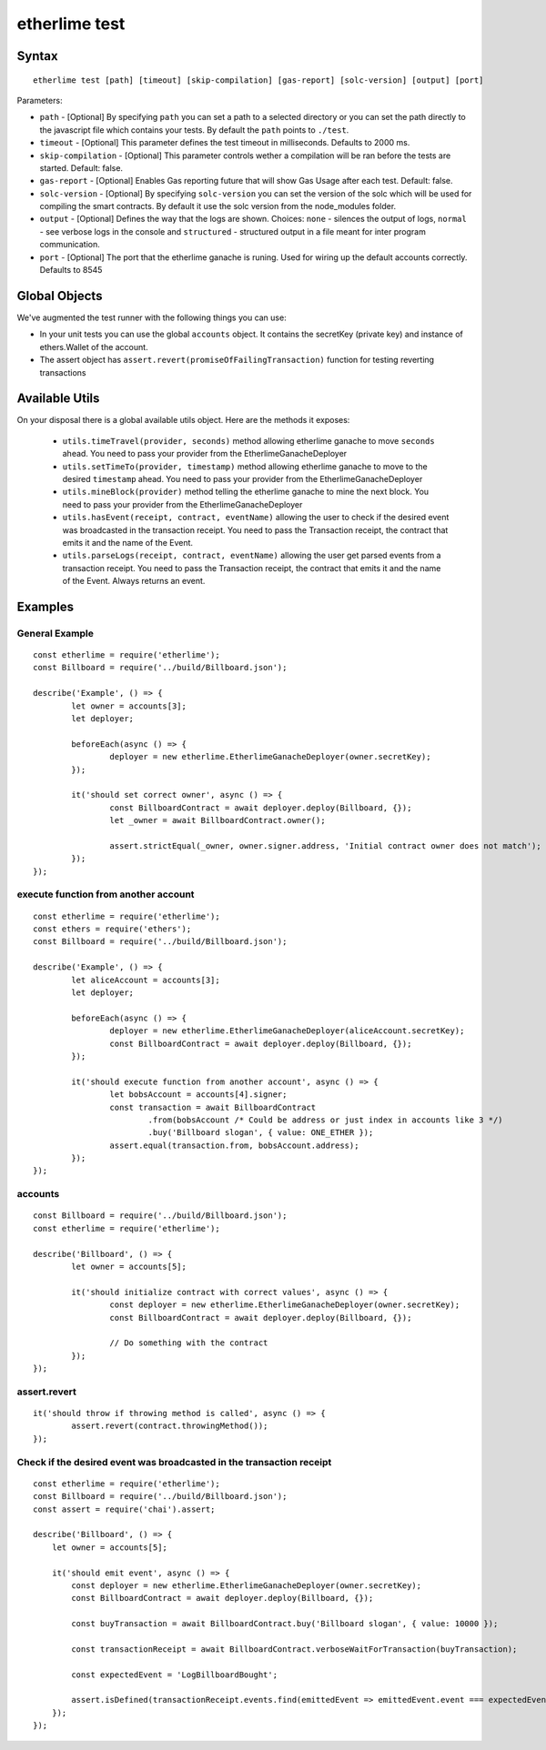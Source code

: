 etherlime test
**************

Syntax
------

::

    etherlime test [path] [timeout] [skip-compilation] [gas-report] [solc-version] [output] [port]

Parameters:

* ``path`` - [Optional] By specifying ``path`` you can set a path to a selected directory or you can set the path directly to the javascript file which contains your tests. By default the ``path`` points to ``./test``.
* ``timeout`` - [Optional] This parameter defines the test timeout in milliseconds. Defaults to 2000 ms.
* ``skip-compilation`` - [Optional] This parameter controls wether a compilation will be ran before the tests are started. Default: false.
* ``gas-report`` - [Optional] Enables Gas reporting future that will show Gas Usage after each test. Default: false.
* ``solc-version`` - [Optional] By specifying ``solc-version`` you can set the version of the solc which will be used for compiling the smart contracts. By default it use the solc version from the node_modules folder.
* ``output`` - [Optional] Defines the way that the logs are shown. Choices: ``none`` - silences the output of logs, ``normal`` - see verbose logs in the console and ``structured`` - structured output in a file meant for inter program communication.
* ``port`` - [Optional] The port that the etherlime ganache is runing. Used for wiring up the default accounts correctly. Defaults to 8545

Global Objects
--------------

We've augmented the test runner with the following things you can use:

* In your unit tests you can use the global ``accounts`` object. It contains the secretKey (private key) and instance of ethers.Wallet of the account.
* The assert object has ``assert.revert(promiseOfFailingTransaction)`` function for testing reverting transactions

Available Utils
---------------

On your disposal there is a global available utils object. Here are the methods it exposes:

	* ``utils.timeTravel(provider, seconds)`` method allowing etherlime ganache to move ``seconds`` ahead. You need to pass your provider from the EtherlimeGanacheDeployer
	* ``utils.setTimeTo(provider, timestamp)`` method allowing etherlime ganache to move to the desired ``timestamp`` ahead. You need to pass your provider from the EtherlimeGanacheDeployer
	* ``utils.mineBlock(provider)`` method telling the etherlime ganache to mine the next block. You need to pass your provider from the EtherlimeGanacheDeployer
	* ``utils.hasEvent(receipt, contract, eventName)`` allowing the user to check if the desired event was broadcasted in the transaction receipt. You need to pass the Transaction receipt, the contract that emits it and the name of the Event.
	* ``utils.parseLogs(receipt, contract, eventName)`` allowing the user get parsed events from a transaction receipt. You need to pass the Transaction receipt, the contract that emits it and the name of the Event. Always returns an event.

Examples
--------

General Example
~~~~~~~~~~~~~~~

::

	const etherlime = require('etherlime');
	const Billboard = require('../build/Billboard.json');

	describe('Example', () => {
		let owner = accounts[3];
		let deployer;

		beforeEach(async () => {
			deployer = new etherlime.EtherlimeGanacheDeployer(owner.secretKey);
		});

		it('should set correct owner', async () => {
			const BillboardContract = await deployer.deploy(Billboard, {});
			let _owner = await BillboardContract.owner();

			assert.strictEqual(_owner, owner.signer.address, 'Initial contract owner does not match');
		});
	});


execute function from another account
~~~~~~~~~~~~~~~~~~~~~~~~~~~~~~~~~~~~~

::
	
	const etherlime = require('etherlime');
	const ethers = require('ethers');
	const Billboard = require('../build/Billboard.json');

	describe('Example', () => {
		let aliceAccount = accounts[3];
		let deployer;

		beforeEach(async () => {
			deployer = new etherlime.EtherlimeGanacheDeployer(aliceAccount.secretKey);
			const BillboardContract = await deployer.deploy(Billboard, {});
		});

		it('should execute function from another account', async () => {
			let bobsAccount = accounts[4].signer;
			const transaction = await BillboardContract
				.from(bobsAccount /* Could be address or just index in accounts like 3 */)
				.buy('Billboard slogan', { value: ONE_ETHER });
			assert.equal(transaction.from, bobsAccount.address);
		});
	});


accounts
~~~~~~~~

::

	const Billboard = require('../build/Billboard.json');
	const etherlime = require('etherlime');

	describe('Billboard', () => {
		let owner = accounts[5];

		it('should initialize contract with correct values', async () => {
			const deployer = new etherlime.EtherlimeGanacheDeployer(owner.secretKey);
			const BillboardContract = await deployer.deploy(Billboard, {});

			// Do something with the contract
		});
	});

assert.revert
~~~~~~~~~~~~~

::

	it('should throw if throwing method is called', async () => {
		assert.revert(contract.throwingMethod());
	});

Check if the desired event was broadcasted in the transaction receipt
~~~~~~~~~~~~~~~~~~~~~~~~~~~~~~~~~~~~~~~~~~~~~~~~~~~~~~~~~~~~~~~~~~~~~

::

    const etherlime = require('etherlime');
    const Billboard = require('../build/Billboard.json');
    const assert = require('chai').assert;

    describe('Billboard', () => {
        let owner = accounts[5];

        it('should emit event', async () => {
            const deployer = new etherlime.EtherlimeGanacheDeployer(owner.secretKey);
            const BillboardContract = await deployer.deploy(Billboard, {});

            const buyTransaction = await BillboardContract.buy('Billboard slogan', { value: 10000 });

            const transactionReceipt = await BillboardContract.verboseWaitForTransaction(buyTransaction);

            const expectedEvent = 'LogBillboardBought';

            assert.isDefined(transactionReceipt.events.find(emittedEvent => emittedEvent.event === expectedEvent, 'There is no such event'));
        });
    });

    
